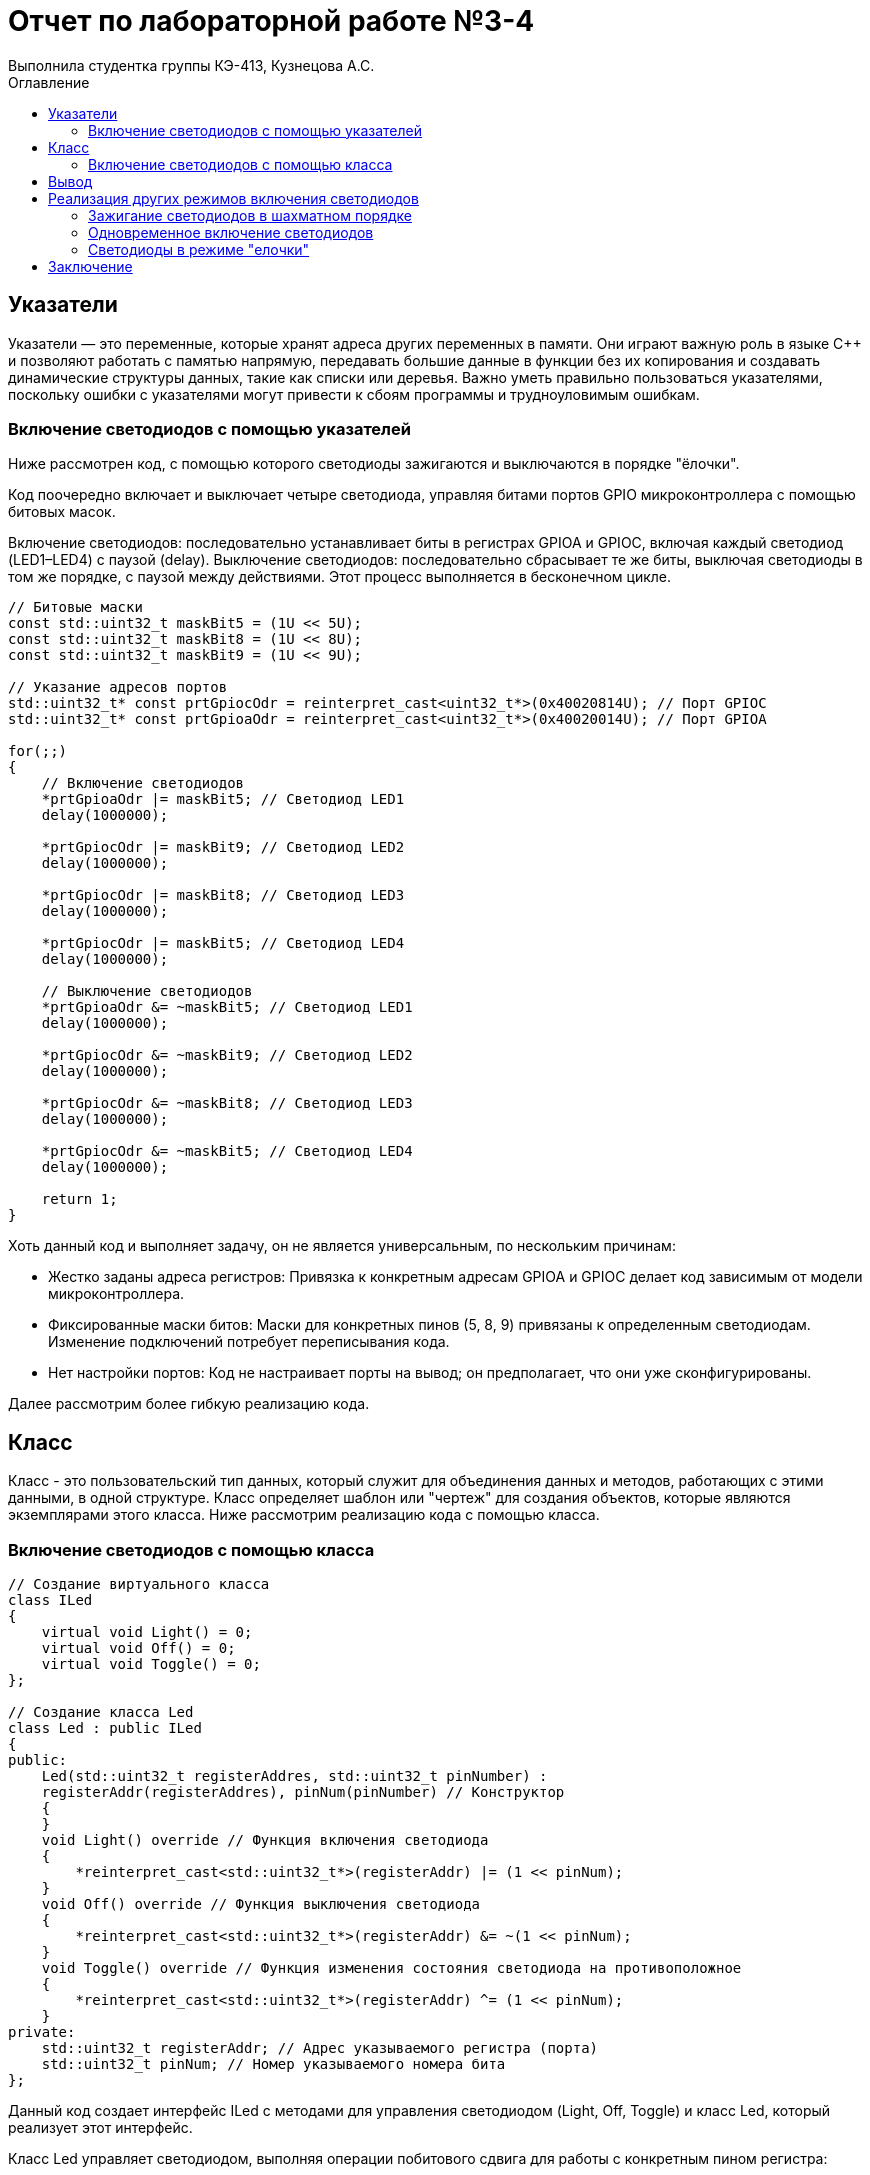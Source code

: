 = Отчет по лабораторной работе №3-4
Выполнила студентка группы КЭ-413, Кузнецова А.С.
:imagesdir: Pic
:toc:
:toc-title: Оглавление
:toclevels: 2
:figure-caption: Рисунок
:table-caption: Таблица

== Указатели 

Указатели — это переменные, которые хранят адреса других переменных в памяти. Они играют важную роль в языке C++ и позволяют работать с памятью напрямую, передавать большие данные в функции без их копирования и создавать динамические структуры данных, такие как списки или деревья. Важно уметь правильно пользоваться указателями, поскольку ошибки с указателями могут привести к сбоям программы и трудноуловимым ошибкам.

=== Включение светодиодов с помощью указателей

Ниже рассмотрен код, с помощью которого светодиоды зажигаются и выключаются в порядке "ёлочки".

Код поочередно включает и выключает четыре светодиода, управляя битами портов GPIO микроконтроллера с помощью битовых масок.

Включение светодиодов: последовательно устанавливает биты в регистрах GPIOA и GPIOC, включая каждый светодиод (LED1–LED4) с паузой (delay).
Выключение светодиодов: последовательно сбрасывает те же биты, выключая светодиоды в том же порядке, с паузой между действиями.
Этот процесс выполняется в бесконечном цикле.

[source, cpp]
----
// Битовые маски
const std::uint32_t maskBit5 = (1U << 5U);
const std::uint32_t maskBit8 = (1U << 8U);
const std::uint32_t maskBit9 = (1U << 9U);

// Указание адресов портов
std::uint32_t* const prtGpiocOdr = reinterpret_cast<uint32_t*>(0x40020814U); // Порт GPIOC
std::uint32_t* const prtGpioaOdr = reinterpret_cast<uint32_t*>(0x40020014U); // Порт GPIOA

for(;;)
{
    // Включение светодиодов
    *prtGpioaOdr |= maskBit5; // Светодиод LED1
    delay(1000000);

    *prtGpiocOdr |= maskBit9; // Светодиод LED2
    delay(1000000);

    *prtGpiocOdr |= maskBit8; // Светодиод LED3
    delay(1000000);

    *prtGpiocOdr |= maskBit5; // Светодиод LED4
    delay(1000000);

    // Выключение светодиодов
    *prtGpioaOdr &= ~maskBit5; // Светодиод LED1
    delay(1000000);

    *prtGpiocOdr &= ~maskBit9; // Светодиод LED2
    delay(1000000);

    *prtGpiocOdr &= ~maskBit8; // Светодиод LED3
    delay(1000000);

    *prtGpiocOdr &= ~maskBit5; // Светодиод LED4
    delay(1000000);

    return 1;
}
----

Хоть данный код и выполняет задачу, он не является универсальным, по нескольким причинам:

* Жестко заданы адреса регистров: Привязка к конкретным адресам GPIOA и GPIOC делает код зависимым от модели микроконтроллера.

* Фиксированные маски битов: Маски для конкретных пинов (5, 8, 9) привязаны к определенным светодиодам. Изменение подключений потребует переписывания кода.

* Нет настройки портов: Код не настраивает порты на вывод; он предполагает, что они уже сконфигурированы.

Далее рассмотрим более гибкую реализацию кода.

== Класс

Класс - это пользовательский тип данных, который служит для объединения данных и методов, работающих с этими данными, в одной структуре. Класс определяет шаблон или "чертеж" для создания объектов, которые являются экземплярами этого класса.
Ниже рассмотрим реализацию кода с помощью класса.

=== Включение светодиодов с помощью класса

[source, cpp]
----
// Создание виртуального класса
class ILed
{
    virtual void Light() = 0;
    virtual void Off() = 0;
    virtual void Toggle() = 0;
};

// Создание класса Led
class Led : public ILed
{
public:
    Led(std::uint32_t registerAddres, std::uint32_t pinNumber) : 
    registerAddr(registerAddres), pinNum(pinNumber) // Конструктор
    {
    }
    void Light() override // Функция включения светодиода
    {
        *reinterpret_cast<std::uint32_t*>(registerAddr) |= (1 << pinNum);
    }
    void Off() override // Функция выключения светодиода
    {
        *reinterpret_cast<std::uint32_t*>(registerAddr) &= ~(1 << pinNum);
    }
    void Toggle() override // Функция изменения состояния светодиода на противоположное
    {
        *reinterpret_cast<std::uint32_t*>(registerAddr) ^= (1 << pinNum);
    }
private:
    std::uint32_t registerAddr; // Адрес указываемого регистра (порта)
    std::uint32_t pinNum; // Номер указываемого номера бита
};
----

Данный код создает интерфейс ILed с методами для управления светодиодом (Light, Off, Toggle) и класс Led, который реализует этот интерфейс.

Класс Led управляет светодиодом, выполняя операции побитового сдвига для работы с конкретным пином регистра:

* Light() — включает светодиод, устанавливая бит.
* Off() — выключает светодиод, сбрасывая бит.
* Toggle() — переключает состояние светодиода на противоположное, инвертируя бит.

Класс позволяет работать со светодиодами, подключенными к заданным портам микроконтроллера.

Также этот класс можно использовать для решения той же задачи — управления включением и выключением светодиодов в нужной последовательности.

Укажем все светодиоды в виде массива для удобства

Рассмотрим реализацию кода "зажигание" светодиодов "елочкой":

[source, cpp]
----
// Битовые маски
constexpr std::uint32_t maskBit5 = (1U << 5U);
constexpr std::uint32_t maskBit8 = (1U << 8U);
constexpr std::uint32_t maskBit9 = (1U << 9U);
// Указание портов
constexpr std::uint32_t gpiocOdrRegAddres = 0x40020814U;
constexpr std::uint32_t gpioaOdrRegAddres = 0x40020014U;
// Указатели
auto const gpioaOdrPtr = reinterpret_cast<std::uint32_t*>(gpioaOdrRegAddres);
auto const gpiocOdrPtr = reinterpret_cast<std::uint32_t*>(gpiocOdrRegAddres);

// Указание элементам массива (светодиодам) порта и бита
Led led1(gpioaOdrRegAddres, 5);
Led led2(gpiocOdrRegAddres, 9);
Led led3(gpiocOdrRegAddres, 8);
Led led4(gpiocOdrRegAddres, 5);

// Создание массива светодиодов
std::array<Led*, 4> leds = {
    &led1,
    &led2,
    &led3,
    &led4};

for(;;)
{
    for(auto it: leds)
    {
        it->Toggle(); // Включение/выключение светодиода
        delay(1000000);
    }
    
    return 1;
}
----

Этот код управляет четырьмя светодиодами, создавая массив объектов типа Led. Для каждого светодиода указаны адрес порта и номер пина. В бесконечном цикле код последовательно включает и выключает светодиоды, вызывая метод Toggle(), с задержкой между изменениями состояния каждого светодиода.

== Вывод

Был реализован код, который гораздо простой и гибкий. Код был сокращен до всего лишь двух строк, выполняющих ту же самую задачу.

== Реализация других режимов включения светодиодов

В ходе лабораторной работы были также рассмотрены другие варианты включения светодиодов: *"елочкой" (уже разобран), все одновременно и в шахматном порядке.*

Таким образом, возникает еще одна задача: помимо указания порта и бита светодиода необходимо также указывать режим их работы.

Далее приведена UML-диаграмма, показывающая обновленную структуру программы.

.UML-диаграмма
image::Picture1.jpg[]

На диаграмме показано, что функции для включения, выключения и переключения состояния светодиодов (Light, Off, Toggle) реализованы через отдельный класс (интерфейс). Это соответствует принципу Single Responsibility, так как каждая функция выполняет свою задачу. Режимы работы светодиодов имеют два метода: обновление (Update()) и установление (Init()), которые реализованы в отдельных классах для каждого режима.

=== Зажигание светодиодов в шахматном порядке

В данном задании необходимо зажигать светодиоды в таком порядке: два горят, два не горят и тд.

Далее необходимо создать виртуальный класс, так как каждый из создаваемых режимов состоит из двух основных функций: обновление и установление.

[source, cpp]
----
class IMode
    {
      virtual void Update() = 0; // Обновление режима
      virtual void Init() = 0; // Установление режима
    };
----

Далее можно приступить к реализации класса, включающего светодиоды в шахматном порядке (класс *ChessMode*).

[source, cpp]
----
using tLeds = std::array<ILed*, 4>; // Создание массива указателей на объекты виртуального класса
class ChessMode: public IMode
    {
    public:
      ChessMode(tLeds& ledsArr): leds(ledsArr)
      {
      }
      // Метод обновления режима
      void Update() override
      {
        for(auto it: leds)
        {
          it->Toggle();
        }
      }
      
      // Метод установления режима
      void Init() override
      {
        for(auto it: leds)
        {
          it->Light();
        }
        for(auto i=0; i< leds.size(); ++i)
        {
          if ((i%2)==0) // Условие четности
          {
            leds[i]->Toggle();
          }
        }
      }
    private:
      tLeds& leds;
    };
----

Был создан виртуальный класс IMode для того, чтобы обеспечить общую структуру и интерфейс для различных режимов, каждый из которых будет реализовывать функции обновления и установки, позволяя легко добавлять новые режимы с одинаковым набором методов.

=== Одновременное включение светодиодов

В данном задании необходимо чтобы светодиоды защжигались одновременно и также одно временно выключались.

[source, cpp]
----
class AllMode:public IMode
 {
 public:
    AllMode(tLeds& ledsArr): leds(ledsArr)
    {
        
    }
      void Update() override
      {
        for(auto it: leds)
        {
          it->Toggle();
        }
      }
      
      void Init() override
      {
        for(auto it: leds)
        {
          it->Light();
        }
        
      }
private:
 tLeds& leds;
 };
----

Этот код создаёт класс AllMode, который управляет набором светодиодов. В нем есть два метода:

* Update() — переключает состояние каждого светодиода (включает, если он выключен, и выключает, если он включен).
* Init() — включает все светодиоды.
Класс использует массив светодиодов, переданный при создании объекта.

=== Светодиоды в режиме "елочки"

В задании необходимо реализовать режим работы светодиодов "елочкой", рассмотренный ранее.

[source, cpp]
----
class TreeMode:public IMode
 {
 public:
    TreeMode(tLeds& ledsArr): leds(ledsArr)
    {
        
    }
      void Update() override
      {
         for(auto it: leds)
        {
          it->Light();
        }
        for(auto i=0; i< leds.size(); ++i)
        {
            leds[i]->Toggle();
        }
      }
        void Init() override
      {
        for(auto it: leds)
        {
          it->Light();
        }
        for(auto i=0; i< leds.size(); ++i)
        {
            leds[i]->Toggle();
        }
      }
    private:
      tLeds& leds;
    };
----

Этот код создает класс TreeMode, который управляет светодиодами. В нем два метода:

* Update() — включает все светодиоды и затем меняет их состояние (включает, если они выключены, и выключает, если они включены).
* Init() — тоже включает все светодиоды и меняет их состояние.
Класс работает с массивом светодиодов, который передается при его создании

== Заключение

В данной лабораторной работе были рассмотрены различные реализации программ, с помощью классов. Можно сделать вывод, что программа реализованная с помощью классов, является более ясной и простой для редактирования.